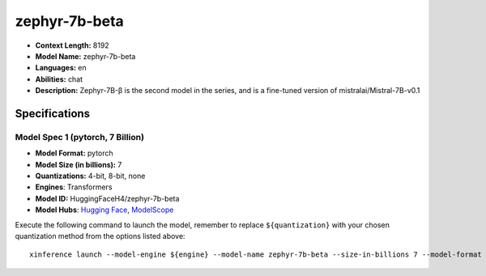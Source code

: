 .. _models_llm_zephyr-7b-beta:

========================================
zephyr-7b-beta
========================================

- **Context Length:** 8192
- **Model Name:** zephyr-7b-beta
- **Languages:** en
- **Abilities:** chat
- **Description:** Zephyr-7B-β is the second model in the series, and is a fine-tuned version of mistralai/Mistral-7B-v0.1

Specifications
^^^^^^^^^^^^^^


Model Spec 1 (pytorch, 7 Billion)
++++++++++++++++++++++++++++++++++++++++

- **Model Format:** pytorch
- **Model Size (in billions):** 7
- **Quantizations:** 4-bit, 8-bit, none
- **Engines**: Transformers
- **Model ID:** HuggingFaceH4/zephyr-7b-beta
- **Model Hubs**:  `Hugging Face <https://huggingface.co/HuggingFaceH4/zephyr-7b-beta>`__, `ModelScope <https://modelscope.cn/models/modelscope/zephyr-7b-beta>`__

Execute the following command to launch the model, remember to replace ``${quantization}`` with your
chosen quantization method from the options listed above::

   xinference launch --model-engine ${engine} --model-name zephyr-7b-beta --size-in-billions 7 --model-format pytorch --quantization ${quantization}

